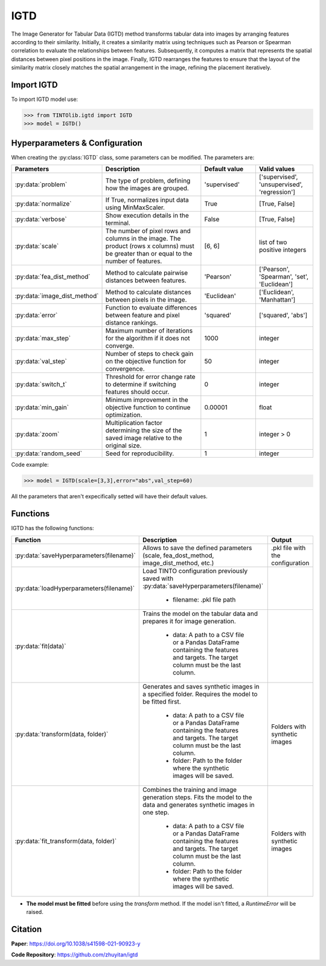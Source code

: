 IGTD
=====


The Image Generator for Tabular Data (IGTD) method transforms tabular data into images by arranging features according to their similarity. Initially, it creates a similarity matrix using techniques such as Pearson or Spearman correlation to evaluate the relationships between features. Subsequently, it computes a matrix that represents the spatial distances between pixel positions in the image. Finally, IGTD rearranges the features to ensure that the layout of the similarity matrix closely matches the spatial arrangement in the image, refining the placement iteratively.

.. image:: https://raw.githubusercontent.com/oeg-upm/TINTOlib-Documentation/refs/heads/main/assets/Synthetic-images/IGTD_40x40_fEuclidean_iEuclidean_abs_000100_zoom.png
   :width: 100px
   :align: center
   :alt: Synthetic image produced by the IGTD method.


Import IGTD
----------------
To import IGTD model use:

>>> from TINTOlib.igtd import IGTD
>>> model = IGTD()

Hyperparameters & Configuration
---------------

When creating the :py:class:`IGTD` class, some parameters can be modified. The parameters are:


.. list-table::
   :widths: 20 40 20 20
   :header-rows: 1

   * - Parameters
     - Description
     - Default value
     - Valid values
   * - :py:data:`problem`
     - The type of problem, defining how the images are grouped.
     - 'supervised'
     - ['supervised', 'unsupervised', 'regression']
   * - :py:data:`normalize`
     - If True, normalizes input data using MinMaxScaler.
     - True
     - [True, False]
   * - :py:data:`verbose`
     - Show execution details in the terminal.
     - False
     - [True, False]
   * - :py:data:`scale`
     - The number of pixel rows and columns in the image. The product (rows x columns) must be greater than or equal to the number of features.
     - [6, 6]
     - list of two positive integers
   * - :py:data:`fea_dist_method`
     - Method to calculate pairwise distances between features.
     - 'Pearson'
     - ['Pearson', 'Spearman', 'set', 'Euclidean']
   * - :py:data:`image_dist_method`
     - Method to calculate distances between pixels in the image.
     - 'Euclidean'
     - ['Euclidean', 'Manhattan']
   * - :py:data:`error`
     - Function to evaluate differences between feature and pixel distance rankings.
     - 'squared'
     - ['squared', 'abs']
   * - :py:data:`max_step`
     - Maximum number of iterations for the algorithm if it does not converge.
     - 1000
     - integer
   * - :py:data:`val_step`
     - Number of steps to check gain on the objective function for convergence.
     - 50
     - integer
   * - :py:data:`switch_t`
     - Threshold for error change rate to determine if switching features should occur.
     - 0
     - integer
   * - :py:data:`min_gain`
     - Minimum improvement in the objective function to continue optimization.
     - 0.00001
     - float
   * - :py:data:`zoom`
     - Multiplication factor determining the size of the saved image relative to the original size.
     - 1
     - integer > 0
   * - :py:data:`random_seed`
     - Seed for reproducibility.
     - 1
     - integer




Code example:

>>> model = IGTD(scale=[3,3],error="abs",val_step=60)

All the parameters that aren't expecifically setted will have their default values.

Functions
---------
IGTD has the following functions:

.. list-table::
   :widths: 20 60 20
   :header-rows: 1

   * - Function
     - Description
     - Output
   * - :py:data:`saveHyperparameters(filename)`
     - Allows to save the defined parameters (scale, fea_dost_method, image_dist_method, etc.)
     - .pkl file with the configuration
   * - :py:data:`loadHyperparameters(filename)`
     - Load TINTO configuration previously saved with :py:data:`saveHyperparameters(filename)`

        - filename: .pkl file path
     -
   * - :py:data:`fit(data)`
     - Trains the model on the tabular data and prepares it for image generation.

        - data: A path to a CSV file or a Pandas DataFrame containing the features and targets. The target column must be the last column.
     -
   * - :py:data:`transform(data, folder)`
     - Generates and saves synthetic images in a specified folder. Requires the model to be fitted first.

        - data: A path to a CSV file or a Pandas DataFrame containing the features and targets. The target column must be the last column.
        - folder: Path to the folder where the synthetic images will be saved.
     - Folders with synthetic images
   * - :py:data:`fit_transform(data, folder)`
     - Combines the training and image generation steps. Fits the model to the data and generates synthetic images in one step.

        - data: A path to a CSV file or a Pandas DataFrame containing the features and targets. The target column must be the last column.
        - folder: Path to the folder where the synthetic images will be saved.
     - Folders with synthetic images

- **The model must be fitted** before using the `transform` method. If the model isn't fitted, a `RuntimeError` will be raised.







Citation
------
**Paper**: https://doi.org/10.1038/s41598-021-90923-y

**Code Repository**: https://github.com/zhuyitan/igtd
